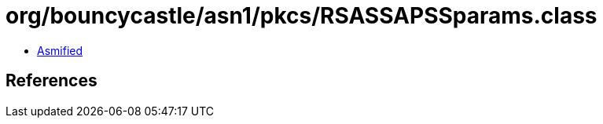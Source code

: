 = org/bouncycastle/asn1/pkcs/RSASSAPSSparams.class

 - link:RSASSAPSSparams-asmified.java[Asmified]

== References


